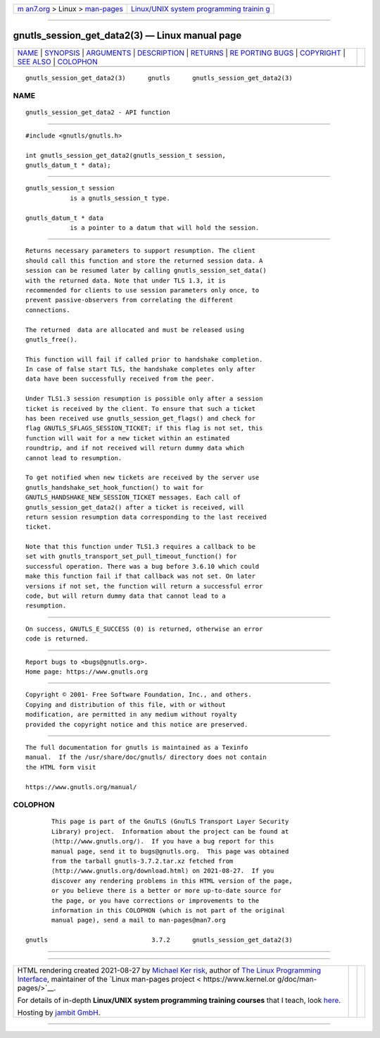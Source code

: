 .. container:: page-top

.. container:: nav-bar

   +----------------------------------+----------------------------------+
   | `m                               | `Linux/UNIX system programming   |
   | an7.org <../../../index.html>`__ | trainin                          |
   | > Linux >                        | g <http://man7.org/training/>`__ |
   | `man-pages <../index.html>`__    |                                  |
   +----------------------------------+----------------------------------+

--------------

gnutls_session_get_data2(3) — Linux manual page
===============================================

+-----------------------------------+-----------------------------------+
| `NAME <#NAME>`__ \|               |                                   |
| `SYNOPSIS <#SYNOPSIS>`__ \|       |                                   |
| `ARGUMENTS <#ARGUMENTS>`__ \|     |                                   |
| `DESCRIPTION <#DESCRIPTION>`__ \| |                                   |
| `RETURNS <#RETURNS>`__ \|         |                                   |
| `RE                               |                                   |
| PORTING BUGS <#REPORTING_BUGS>`__ |                                   |
| \| `COPYRIGHT <#COPYRIGHT>`__ \|  |                                   |
| `SEE ALSO <#SEE_ALSO>`__ \|       |                                   |
| `COLOPHON <#COLOPHON>`__          |                                   |
+-----------------------------------+-----------------------------------+
| .. container:: man-search-box     |                                   |
+-----------------------------------+-----------------------------------+

::

   gnutls_session_get_data2(3)      gnutls      gnutls_session_get_data2(3)

NAME
-------------------------------------------------

::

          gnutls_session_get_data2 - API function


---------------------------------------------------------

::

          #include <gnutls/gnutls.h>

          int gnutls_session_get_data2(gnutls_session_t session,
          gnutls_datum_t * data);


-----------------------------------------------------------

::

          gnutls_session_t session
                      is a gnutls_session_t type.

          gnutls_datum_t * data
                      is a pointer to a datum that will hold the session.


---------------------------------------------------------------

::

          Returns necessary parameters to support resumption. The client
          should call this function and store the returned session data. A
          session can be resumed later by calling gnutls_session_set_data()
          with the returned data. Note that under TLS 1.3, it is
          recommended for clients to use session parameters only once, to
          prevent passive-observers from correlating the different
          connections.

          The returned  data are allocated and must be released using
          gnutls_free().

          This function will fail if called prior to handshake completion.
          In case of false start TLS, the handshake completes only after
          data have been successfully received from the peer.

          Under TLS1.3 session resumption is possible only after a session
          ticket is received by the client. To ensure that such a ticket
          has been received use gnutls_session_get_flags() and check for
          flag GNUTLS_SFLAGS_SESSION_TICKET; if this flag is not set, this
          function will wait for a new ticket within an estimated
          roundtrip, and if not received will return dummy data which
          cannot lead to resumption.

          To get notified when new tickets are received by the server use
          gnutls_handshake_set_hook_function() to wait for
          GNUTLS_HANDSHAKE_NEW_SESSION_TICKET messages. Each call of
          gnutls_session_get_data2() after a ticket is received, will
          return session resumption data corresponding to the last received
          ticket.

          Note that this function under TLS1.3 requires a callback to be
          set with gnutls_transport_set_pull_timeout_function() for
          successful operation. There was a bug before 3.6.10 which could
          make this function fail if that callback was not set. On later
          versions if not set, the function will return a successful error
          code, but will return dummy data that cannot lead to a
          resumption.


-------------------------------------------------------

::

          On success, GNUTLS_E_SUCCESS (0) is returned, otherwise an error
          code is returned.


---------------------------------------------------------------------

::

          Report bugs to <bugs@gnutls.org>.
          Home page: https://www.gnutls.org


-----------------------------------------------------------

::

          Copyright © 2001- Free Software Foundation, Inc., and others.
          Copying and distribution of this file, with or without
          modification, are permitted in any medium without royalty
          provided the copyright notice and this notice are preserved.


---------------------------------------------------------

::

          The full documentation for gnutls is maintained as a Texinfo
          manual.  If the /usr/share/doc/gnutls/ directory does not contain
          the HTML form visit

          https://www.gnutls.org/manual/ 

COLOPHON
---------------------------------------------------------

::

          This page is part of the GnuTLS (GnuTLS Transport Layer Security
          Library) project.  Information about the project can be found at
          ⟨http://www.gnutls.org/⟩.  If you have a bug report for this
          manual page, send it to bugs@gnutls.org.  This page was obtained
          from the tarball gnutls-3.7.2.tar.xz fetched from
          ⟨http://www.gnutls.org/download.html⟩ on 2021-08-27.  If you
          discover any rendering problems in this HTML version of the page,
          or you believe there is a better or more up-to-date source for
          the page, or you have corrections or improvements to the
          information in this COLOPHON (which is not part of the original
          manual page), send a mail to man-pages@man7.org

   gnutls                            3.7.2      gnutls_session_get_data2(3)

--------------

--------------

.. container:: footer

   +-----------------------+-----------------------+-----------------------+
   | HTML rendering        |                       | |Cover of TLPI|       |
   | created 2021-08-27 by |                       |                       |
   | `Michael              |                       |                       |
   | Ker                   |                       |                       |
   | risk <https://man7.or |                       |                       |
   | g/mtk/index.html>`__, |                       |                       |
   | author of `The Linux  |                       |                       |
   | Programming           |                       |                       |
   | Interface <https:     |                       |                       |
   | //man7.org/tlpi/>`__, |                       |                       |
   | maintainer of the     |                       |                       |
   | `Linux man-pages      |                       |                       |
   | project <             |                       |                       |
   | https://www.kernel.or |                       |                       |
   | g/doc/man-pages/>`__. |                       |                       |
   |                       |                       |                       |
   | For details of        |                       |                       |
   | in-depth **Linux/UNIX |                       |                       |
   | system programming    |                       |                       |
   | training courses**    |                       |                       |
   | that I teach, look    |                       |                       |
   | `here <https://ma     |                       |                       |
   | n7.org/training/>`__. |                       |                       |
   |                       |                       |                       |
   | Hosting by `jambit    |                       |                       |
   | GmbH                  |                       |                       |
   | <https://www.jambit.c |                       |                       |
   | om/index_en.html>`__. |                       |                       |
   +-----------------------+-----------------------+-----------------------+

--------------

.. container:: statcounter

   |Web Analytics Made Easy - StatCounter|

.. |Cover of TLPI| image:: https://man7.org/tlpi/cover/TLPI-front-cover-vsmall.png
   :target: https://man7.org/tlpi/
.. |Web Analytics Made Easy - StatCounter| image:: https://c.statcounter.com/7422636/0/9b6714ff/1/
   :class: statcounter
   :target: https://statcounter.com/
